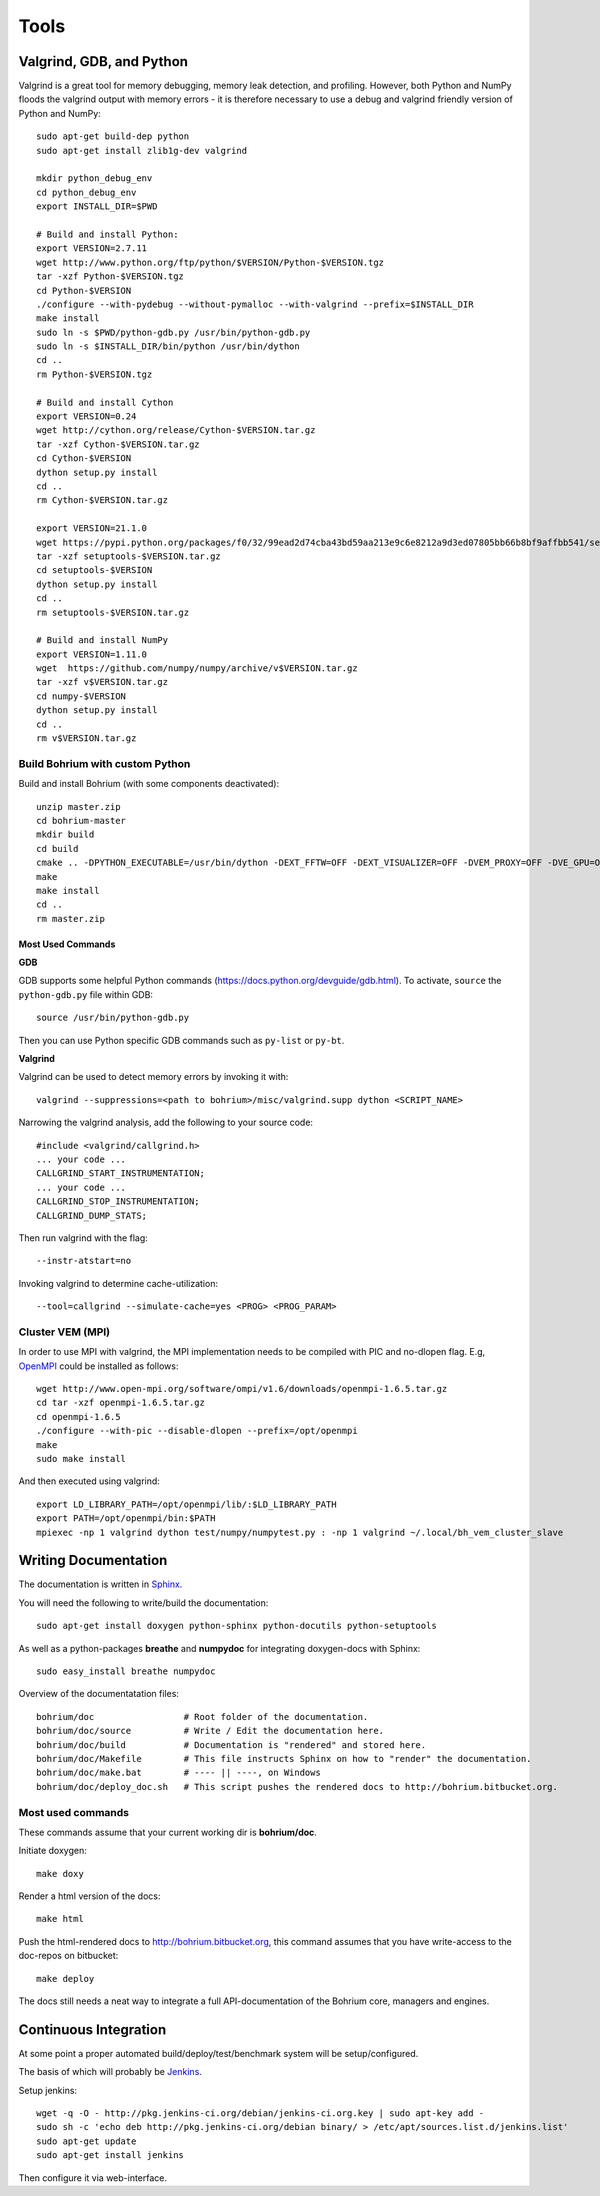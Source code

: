 .. _developer_tools:

Tools
=====

Valgrind, GDB, and Python
-------------------------

Valgrind is a great tool for memory debugging, memory leak detection, and profiling.
However, both Python and NumPy floods the valgrind output with memory errors - it is therefore necessary to use a debug and valgrind friendly version of Python and NumPy::

  sudo apt-get build-dep python
  sudo apt-get install zlib1g-dev valgrind

  mkdir python_debug_env
  cd python_debug_env
  export INSTALL_DIR=$PWD

  # Build and install Python:
  export VERSION=2.7.11
  wget http://www.python.org/ftp/python/$VERSION/Python-$VERSION.tgz
  tar -xzf Python-$VERSION.tgz
  cd Python-$VERSION
  ./configure --with-pydebug --without-pymalloc --with-valgrind --prefix=$INSTALL_DIR
  make install
  sudo ln -s $PWD/python-gdb.py /usr/bin/python-gdb.py
  sudo ln -s $INSTALL_DIR/bin/python /usr/bin/dython
  cd ..
  rm Python-$VERSION.tgz

  # Build and install Cython
  export VERSION=0.24
  wget http://cython.org/release/Cython-$VERSION.tar.gz
  tar -xzf Cython-$VERSION.tar.gz
  cd Cython-$VERSION
  dython setup.py install
  cd ..
  rm Cython-$VERSION.tar.gz

  export VERSION=21.1.0
  wget https://pypi.python.org/packages/f0/32/99ead2d74cba43bd59aa213e9c6e8212a9d3ed07805bb66b8bf9affbb541/setuptools-$VERSION.tar.gz#md5=8fd8bdbf05c286063e1052be20a5bd98
  tar -xzf setuptools-$VERSION.tar.gz
  cd setuptools-$VERSION
  dython setup.py install
  cd ..
  rm setuptools-$VERSION.tar.gz

  # Build and install NumPy
  export VERSION=1.11.0
  wget  https://github.com/numpy/numpy/archive/v$VERSION.tar.gz
  tar -xzf v$VERSION.tar.gz
  cd numpy-$VERSION
  dython setup.py install
  cd ..
  rm v$VERSION.tar.gz

Build Bohrium with custom Python
~~~~~~~~~~~~~~~~~~~~~~~~~~~~~~~~

Build and install Bohrium (with some components deactivated)::

  unzip master.zip
  cd bohrium-master
  mkdir build
  cd build
  cmake .. -DPYTHON_EXECUTABLE=/usr/bin/dython -DEXT_FFTW=OFF -DEXT_VISUALIZER=OFF -DVEM_PROXY=OFF -DVE_GPU=OFF  -DBRIDGE_NUMCIL=OFF -DTEST_CIL=OFF
  make
  make install
  cd ..
  rm master.zip

Most Used Commands
``````````````````

**GDB**

GDB supports some helpful Python commands (https://docs.python.org/devguide/gdb.html). To activate, ``source`` the ``python-gdb.py`` file within GDB::

  source /usr/bin/python-gdb.py

Then you can use Python specific GDB commands such as ``py-list`` or ``py-bt``.


**Valgrind**

Valgrind can be used to detect memory errors by invoking it with::

  valgrind --suppressions=<path to bohrium>/misc/valgrind.supp dython <SCRIPT_NAME>

Narrowing the valgrind analysis, add the following to your source code::

  #include <valgrind/callgrind.h>
  ... your code ...
  CALLGRIND_START_INSTRUMENTATION;
  ... your code ...
  CALLGRIND_STOP_INSTRUMENTATION;
  CALLGRIND_DUMP_STATS;

Then run valgrind with the flag::

  --instr-atstart=no

Invoking valgrind to determine cache-utilization::

  --tool=callgrind --simulate-cache=yes <PROG> <PROG_PARAM>

Cluster VEM (MPI)
~~~~~~~~~~~~~~~~~

In order to use MPI with valgrind, the MPI implementation needs to be compiled with PIC and no-dlopen flag. E.g, `OpenMPI <http://www.open-mpi.org/>`_ could be installed as follows::

  wget http://www.open-mpi.org/software/ompi/v1.6/downloads/openmpi-1.6.5.tar.gz
  cd tar -xzf openmpi-1.6.5.tar.gz
  cd openmpi-1.6.5
  ./configure --with-pic --disable-dlopen --prefix=/opt/openmpi
  make
  sudo make install

And then executed using valgrind::

  export LD_LIBRARY_PATH=/opt/openmpi/lib/:$LD_LIBRARY_PATH
  export PATH=/opt/openmpi/bin:$PATH
  mpiexec -np 1 valgrind dython test/numpy/numpytest.py : -np 1 valgrind ~/.local/bh_vem_cluster_slave




Writing Documentation
---------------------

The documentation is written in `Sphinx <http://sphinx.pocoo.org/>`_.

You will need the following to write/build the documentation::

  sudo apt-get install doxygen python-sphinx python-docutils python-setuptools

As well as a python-packages **breathe** and **numpydoc** for integrating doxygen-docs with Sphinx::

  sudo easy_install breathe numpydoc

Overview of the documentatation files::

  bohrium/doc                 # Root folder of the documentation.
  bohrium/doc/source          # Write / Edit the documentation here.
  bohrium/doc/build           # Documentation is "rendered" and stored here.
  bohrium/doc/Makefile        # This file instructs Sphinx on how to "render" the documentation.
  bohrium/doc/make.bat        # ---- || ----, on Windows
  bohrium/doc/deploy_doc.sh   # This script pushes the rendered docs to http://bohrium.bitbucket.org.

Most used commands
~~~~~~~~~~~~~~~~~~

These commands assume that your current working dir is **bohrium/doc**.

Initiate doxygen::

  make doxy

Render a html version of the docs::

  make html

Push the html-rendered docs to http://bohrium.bitbucket.org, this command assumes that you have write-access to the doc-repos on bitbucket::

  make deploy

The docs still needs a neat way to integrate a full API-documentation of the Bohrium core, managers and engines.

Continuous Integration
----------------------

At some point a proper automated build/deploy/test/benchmark system will be setup/configured.

The basis of which will probably be `Jenkins <https://wiki.jenkins-ci.org/display/JENKINS/Installing+Jenkins+on+Ubuntu>`_.

Setup jenkins::

  wget -q -O - http://pkg.jenkins-ci.org/debian/jenkins-ci.org.key | sudo apt-key add -
  sudo sh -c 'echo deb http://pkg.jenkins-ci.org/debian binary/ > /etc/apt/sources.list.d/jenkins.list'
  sudo apt-get update
  sudo apt-get install jenkins

Then configure it via web-interface.

